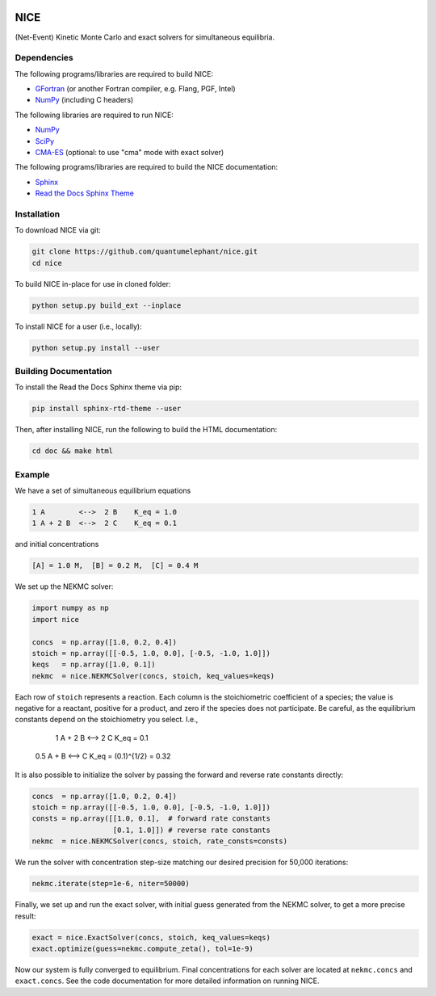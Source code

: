 ..
    : Copyright (C) 2020 Ayers Lab.
    :
    : This file is part of NICE.
    :
    : NICE is free software; you can redistribute it and/or modify it under
    : the terms of the GNU General Public License as published by the Free
    : Software Foundation; either version 3 of the License, or (at your
    : option) any later version.
    :
    : NICE is distributed in the hope that it will be useful, but WITHOUT
    : ANY WARRANTY; without even the implied warranty of MERCHANTABILITY or
    : FITNESS FOR A PARTICULAR PURPOSE. See the GNU General Public License
    : for more details.
    :
    : You should have received a copy of the GNU General Public License
    : along with this program; if not, see <http://www.gnu.org/licenses/>.

|Python 3.8|

NICE
====

(Net-Event) Kinetic Monte Carlo and exact solvers for simultaneous equilibria.

Dependencies
------------

The following programs/libraries are required to build NICE:

-  GFortran_ (or another Fortran compiler, e.g. Flang, PGF, Intel)
-  NumPy_ (including C headers)

The following libraries are required to run NICE:

-  NumPy_
-  SciPy_
-  CMA-ES_ (optional: to use "cma" mode with exact solver)

The following programs/libraries are required to build the NICE documentation:

-  Sphinx_
-  `Read the Docs Sphinx Theme`__

__ Sphinx-RTD-Theme_

Installation
------------

To download NICE via git:

.. code::

    git clone https://github.com/quantumelephant/nice.git
    cd nice

To build NICE in-place for use in cloned folder:

.. code::

    python setup.py build_ext --inplace

To install NICE for a user (i.e., locally):

.. code::

    python setup.py install --user

Building Documentation
----------------------

To install the Read the Docs Sphinx theme via pip:

.. code:: shell

    pip install sphinx-rtd-theme --user

Then, after installing NICE, run the following to build the HTML documentation:

.. code:: shell

    cd doc && make html

Example
-------

We have a set of simultaneous equilibrium equations

.. code::

    1 A        <-->  2 B    K_eq = 1.0
    1 A + 2 B  <-->  2 C    K_eq = 0.1

and initial concentrations

.. code::

    [A] = 1.0 M,  [B] = 0.2 M,  [C] = 0.4 M

We set up the NEKMC solver:

.. code::

    import numpy as np
    import nice

    concs  = np.array([1.0, 0.2, 0.4])
    stoich = np.array([[-0.5, 1.0, 0.0], [-0.5, -1.0, 1.0]])
    keqs   = np.array([1.0, 0.1])
    nekmc  = nice.NEKMCSolver(concs, stoich, keq_values=keqs)

Each row of ``stoich`` represents a reaction. Each column is the stoichiometric coefficient of a
species; the value is negative for a reactant, positive for a product, and zero if the species does
not participate. Be careful, as the equilibrium constants depend on the stoichiometry you select. I.e., 
    1 A + 2 B  <-->  2 C    K_eq = 0.1
  0.5 A +   B  <-->    C    K_eq = (0.1)^{1/2} = 0.32

It is also possible to initialize the solver by passing the forward and reverse rate constants
directly:

.. code::

    concs  = np.array([1.0, 0.2, 0.4])
    stoich = np.array([[-0.5, 1.0, 0.0], [-0.5, -1.0, 1.0]])
    consts = np.array([[1.0, 0.1],  # forward rate constants
                       [0.1, 1.0]]) # reverse rate constants
    nekmc  = nice.NEKMCSolver(concs, stoich, rate_consts=consts)

We run the solver with concentration step-size matching our desired precision for 50,000 iterations:

.. code::

    nekmc.iterate(step=1e-6, niter=50000)

Finally, we set up and run the exact solver, with initial guess generated from the NEKMC solver, to
get a more precise result:

.. code::

    exact = nice.ExactSolver(concs, stoich, keq_values=keqs)
    exact.optimize(guess=nekmc.compute_zeta(), tol=1e-9)

Now our system is fully converged to equilibrium. Final concentrations for each solver are located
at ``nekmc.concs`` and ``exact.concs``. See the code documentation for more detailed information on
running NICE.

.. _GFortran: http://gcc.gnu.org/wiki/GFortran
.. _NumPy: http://numpy.org/
.. _SciPy: http://www.scipy.org/scipylib/index.html
.. _CMA-ES: http://github.com/CMA-ES/pycma
.. _Sphinx:             http://sphinx-doc.org/
.. _Sphinx-RTD-Theme:   http://sphinx-rtd-theme.readthedocs.io/

.. |Python 3.8| image:: http://img.shields.io/badge/python-3.8-blue.svg
   :target: http://docs.python.org/3.8/
